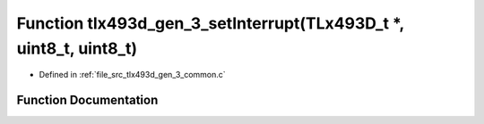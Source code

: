 .. _exhale_function_tlx493d__gen__3__common_8c_1a2cc4d601d2e4aef7f6688d36b06aa62b:

Function tlx493d_gen_3_setInterrupt(TLx493D_t \*, uint8_t, uint8_t)
===================================================================

- Defined in :ref:`file_src_tlx493d_gen_3_common.c`


Function Documentation
----------------------


.. doxygenfunction:: tlx493d_gen_3_setInterrupt(TLx493D_t *, uint8_t, uint8_t)
   :project: XENSIV 3D Magnetic Sensors Arduino Library